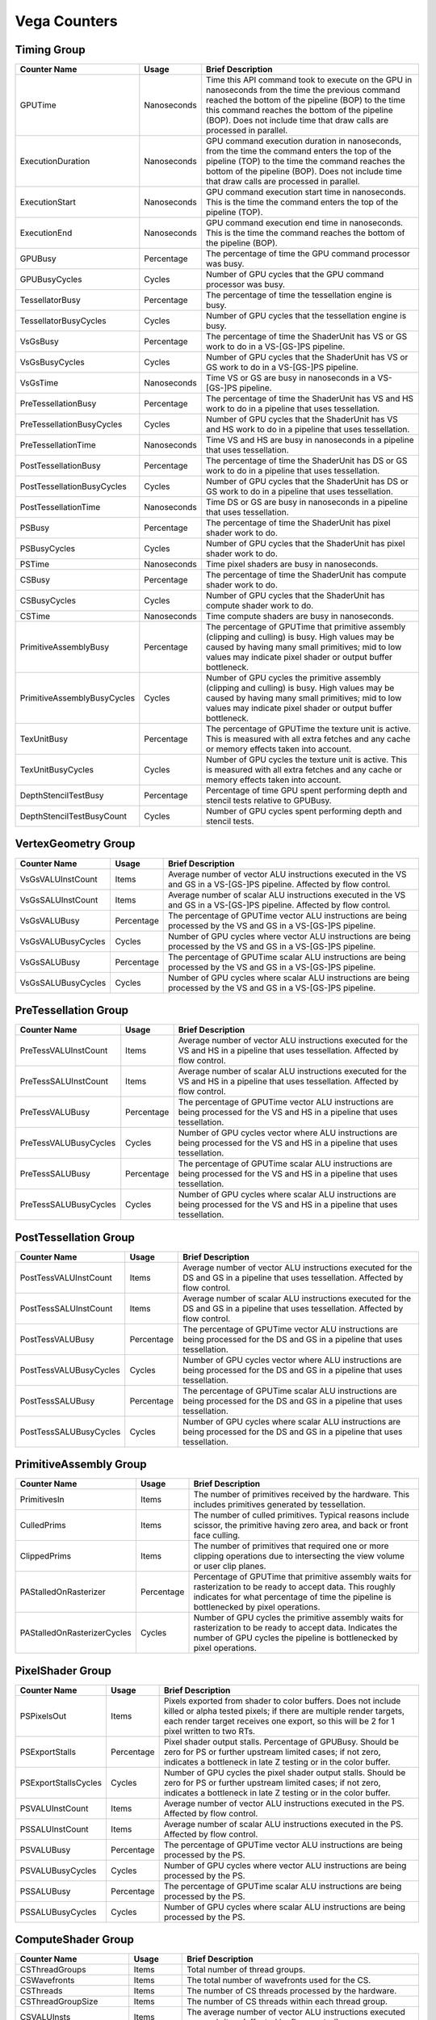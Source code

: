 .. Copyright(c) 2018-2021 Advanced Micro Devices, Inc.All rights reserved.
.. Graphics Performance Counters for Vega

.. *** Note, this is an auto-generated file. Do not edit. Execute PublicCounterCompiler to rebuild.

Vega Counters
+++++++++++++

Timing Group
%%%%%%%%%%%%

.. csv-table::
    :header: "Counter Name", "Usage", "Brief Description"
    :widths: 15, 10, 75

    "GPUTime", "Nanoseconds", "Time this API command took to execute on the GPU in nanoseconds from the time the previous command reached the bottom of the pipeline (BOP) to the time this command reaches the bottom of the pipeline (BOP). Does not include time that draw calls are processed in parallel."
    "ExecutionDuration", "Nanoseconds", "GPU command execution duration in nanoseconds, from the time the command enters the top of the pipeline (TOP) to the time the command reaches the bottom of the pipeline (BOP). Does not include time that draw calls are processed in parallel."
    "ExecutionStart", "Nanoseconds", "GPU command execution start time in nanoseconds. This is the time the command enters the top of the pipeline (TOP)."
    "ExecutionEnd", "Nanoseconds", "GPU command execution end time in nanoseconds. This is the time the command reaches the bottom of the pipeline (BOP)."
    "GPUBusy", "Percentage", "The percentage of time the GPU command processor was busy."
    "GPUBusyCycles", "Cycles", "Number of GPU cycles that the GPU command processor was busy."
    "TessellatorBusy", "Percentage", "The percentage of time the tessellation engine is busy."
    "TessellatorBusyCycles", "Cycles", "Number of GPU cycles that the tessellation engine is busy."
    "VsGsBusy", "Percentage", "The percentage of time the ShaderUnit has VS or GS work to do in a VS-[GS-]PS pipeline."
    "VsGsBusyCycles", "Cycles", "Number of GPU cycles that the ShaderUnit has VS or GS work to do in a VS-[GS-]PS pipeline."
    "VsGsTime", "Nanoseconds", "Time VS or GS are busy in nanoseconds in a VS-[GS-]PS pipeline."
    "PreTessellationBusy", "Percentage", "The percentage of time the ShaderUnit has VS and HS work to do in a pipeline that uses tessellation."
    "PreTessellationBusyCycles", "Cycles", "Number of GPU cycles that the ShaderUnit has VS and HS work to do in a pipeline that uses tessellation."
    "PreTessellationTime", "Nanoseconds", "Time VS and HS are busy in nanoseconds in a pipeline that uses tessellation."
    "PostTessellationBusy", "Percentage", "The percentage of time the ShaderUnit has DS or GS work to do in a pipeline that uses tessellation."
    "PostTessellationBusyCycles", "Cycles", "Number of GPU cycles that the ShaderUnit has DS or GS work to do in a pipeline that uses tessellation."
    "PostTessellationTime", "Nanoseconds", "Time DS or GS are busy in nanoseconds in a pipeline that uses tessellation."
    "PSBusy", "Percentage", "The percentage of time the ShaderUnit has pixel shader work to do."
    "PSBusyCycles", "Cycles", "Number of GPU cycles that the ShaderUnit has pixel shader work to do."
    "PSTime", "Nanoseconds", "Time pixel shaders are busy in nanoseconds."
    "CSBusy", "Percentage", "The percentage of time the ShaderUnit has compute shader work to do."
    "CSBusyCycles", "Cycles", "Number of GPU cycles that the ShaderUnit has compute shader work to do."
    "CSTime", "Nanoseconds", "Time compute shaders are busy in nanoseconds."
    "PrimitiveAssemblyBusy", "Percentage", "The percentage of GPUTime that primitive assembly (clipping and culling) is busy. High values may be caused by having many small primitives; mid to low values may indicate pixel shader or output buffer bottleneck."
    "PrimitiveAssemblyBusyCycles", "Cycles", "Number of GPU cycles the primitive assembly (clipping and culling) is busy. High values may be caused by having many small primitives; mid to low values may indicate pixel shader or output buffer bottleneck."
    "TexUnitBusy", "Percentage", "The percentage of GPUTime the texture unit is active. This is measured with all extra fetches and any cache or memory effects taken into account."
    "TexUnitBusyCycles", "Cycles", "Number of GPU cycles the texture unit is active. This is measured with all extra fetches and any cache or memory effects taken into account."
    "DepthStencilTestBusy", "Percentage", "Percentage of time GPU spent performing depth and stencil tests relative to GPUBusy."
    "DepthStencilTestBusyCount", "Cycles", "Number of GPU cycles spent performing depth and stencil tests."

VertexGeometry Group
%%%%%%%%%%%%%%%%%%%%

.. csv-table::
    :header: "Counter Name", "Usage", "Brief Description"
    :widths: 15, 10, 75

    "VsGsVALUInstCount", "Items", "Average number of vector ALU instructions executed in the VS and GS in a VS-[GS-]PS pipeline. Affected by flow control."
    "VsGsSALUInstCount", "Items", "Average number of scalar ALU instructions executed in the VS and GS in a VS-[GS-]PS pipeline. Affected by flow control."
    "VsGsVALUBusy", "Percentage", "The percentage of GPUTime vector ALU instructions are being processed by the VS and GS in a VS-[GS-]PS pipeline."
    "VsGsVALUBusyCycles", "Cycles", "Number of GPU cycles where vector ALU instructions are being processed by the VS and GS in a VS-[GS-]PS pipeline."
    "VsGsSALUBusy", "Percentage", "The percentage of GPUTime scalar ALU instructions are being processed by the VS and GS in a VS-[GS-]PS pipeline."
    "VsGsSALUBusyCycles", "Cycles", "Number of GPU cycles where scalar ALU instructions are being processed by the VS and GS in a VS-[GS-]PS pipeline."

PreTessellation Group
%%%%%%%%%%%%%%%%%%%%%

.. csv-table::
    :header: "Counter Name", "Usage", "Brief Description"
    :widths: 15, 10, 75

    "PreTessVALUInstCount", "Items", "Average number of vector ALU instructions executed for the VS and HS in a pipeline that uses tessellation. Affected by flow control."
    "PreTessSALUInstCount", "Items", "Average number of scalar ALU instructions executed for the VS and HS in a pipeline that uses tessellation. Affected by flow control."
    "PreTessVALUBusy", "Percentage", "The percentage of GPUTime vector ALU instructions are being processed for the VS and HS in a pipeline that uses tessellation."
    "PreTessVALUBusyCycles", "Cycles", "Number of GPU cycles vector where ALU instructions are being processed for the VS and HS in a pipeline that uses tessellation."
    "PreTessSALUBusy", "Percentage", "The percentage of GPUTime scalar ALU instructions are being processed for the VS and HS in a pipeline that uses tessellation."
    "PreTessSALUBusyCycles", "Cycles", "Number of GPU cycles where scalar ALU instructions are being processed for the VS and HS in a pipeline that uses tessellation."

PostTessellation Group
%%%%%%%%%%%%%%%%%%%%%%

.. csv-table::
    :header: "Counter Name", "Usage", "Brief Description"
    :widths: 15, 10, 75

    "PostTessVALUInstCount", "Items", "Average number of vector ALU instructions executed for the DS and GS in a pipeline that uses tessellation. Affected by flow control."
    "PostTessSALUInstCount", "Items", "Average number of scalar ALU instructions executed for the DS and GS in a pipeline that uses tessellation. Affected by flow control."
    "PostTessVALUBusy", "Percentage", "The percentage of GPUTime vector ALU instructions are being processed for the DS and GS in a pipeline that uses tessellation."
    "PostTessVALUBusyCycles", "Cycles", "Number of GPU cycles vector where ALU instructions are being processed for the DS and GS in a pipeline that uses tessellation."
    "PostTessSALUBusy", "Percentage", "The percentage of GPUTime scalar ALU instructions are being processed for the DS and GS in a pipeline that uses tessellation."
    "PostTessSALUBusyCycles", "Cycles", "Number of GPU cycles where scalar ALU instructions are being processed for the DS and GS in a pipeline that uses tessellation."

PrimitiveAssembly Group
%%%%%%%%%%%%%%%%%%%%%%%

.. csv-table::
    :header: "Counter Name", "Usage", "Brief Description"
    :widths: 15, 10, 75

    "PrimitivesIn", "Items", "The number of primitives received by the hardware. This includes primitives generated by tessellation."
    "CulledPrims", "Items", "The number of culled primitives. Typical reasons include scissor, the primitive having zero area, and back or front face culling."
    "ClippedPrims", "Items", "The number of primitives that required one or more clipping operations due to intersecting the view volume or user clip planes."
    "PAStalledOnRasterizer", "Percentage", "Percentage of GPUTime that primitive assembly waits for rasterization to be ready to accept data. This roughly indicates for what percentage of time the pipeline is bottlenecked by pixel operations."
    "PAStalledOnRasterizerCycles", "Cycles", "Number of GPU cycles the primitive assembly waits for rasterization to be ready to accept data. Indicates the number of GPU cycles the pipeline is bottlenecked by pixel operations."

PixelShader Group
%%%%%%%%%%%%%%%%%

.. csv-table::
    :header: "Counter Name", "Usage", "Brief Description"
    :widths: 15, 10, 75

    "PSPixelsOut", "Items", "Pixels exported from shader to color buffers. Does not include killed or alpha tested pixels; if there are multiple render targets, each render target receives one export, so this will be 2 for 1 pixel written to two RTs."
    "PSExportStalls", "Percentage", "Pixel shader output stalls. Percentage of GPUBusy. Should be zero for PS or further upstream limited cases; if not zero, indicates a bottleneck in late Z testing or in the color buffer."
    "PSExportStallsCycles", "Cycles", "Number of GPU cycles the pixel shader output stalls. Should be zero for PS or further upstream limited cases; if not zero, indicates a bottleneck in late Z testing or in the color buffer."
    "PSVALUInstCount", "Items", "Average number of vector ALU instructions executed in the PS. Affected by flow control."
    "PSSALUInstCount", "Items", "Average number of scalar ALU instructions executed in the PS. Affected by flow control."
    "PSVALUBusy", "Percentage", "The percentage of GPUTime vector ALU instructions are being processed by the PS."
    "PSVALUBusyCycles", "Cycles", "Number of GPU cycles where vector ALU instructions are being processed by the PS."
    "PSSALUBusy", "Percentage", "The percentage of GPUTime scalar ALU instructions are being processed by the PS."
    "PSSALUBusyCycles", "Cycles", "Number of GPU cycles where scalar ALU instructions are being processed by the PS."

ComputeShader Group
%%%%%%%%%%%%%%%%%%%

.. csv-table::
    :header: "Counter Name", "Usage", "Brief Description"
    :widths: 15, 10, 75

    "CSThreadGroups", "Items", "Total number of thread groups."
    "CSWavefronts", "Items", "The total number of wavefronts used for the CS."
    "CSThreads", "Items", "The number of CS threads processed by the hardware."
    "CSThreadGroupSize", "Items", "The number of CS threads within each thread group."
    "CSVALUInsts", "Items", "The average number of vector ALU instructions executed per work-item (affected by flow control)."
    "CSVALUUtilization", "Percentage", "The percentage of active vector ALU threads in a wave. A lower number can mean either more thread divergence in a wave or that the work-group size is not a multiple of 64. Value range: 0% (bad), 100% (ideal - no thread divergence)."
    "CSSALUInsts", "Items", "The average number of scalar ALU instructions executed per work-item (affected by flow control)."
    "CSVFetchInsts", "Items", "The average number of vector fetch instructions from the video memory executed per work-item (affected by flow control)."
    "CSSFetchInsts", "Items", "The average number of scalar fetch instructions from the video memory executed per work-item (affected by flow control)."
    "CSVWriteInsts", "Items", "The average number of vector write instructions to the video memory executed per work-item (affected by flow control)."
    "CSFlatVMemInsts", "Items", "The average number of FLAT instructions that read from or write to the video memory executed per work item (affected by flow control). Includes FLAT instructions that read from or write to scratch."
    "CSVALUBusy", "Percentage", "The percentage of GPUTime vector ALU instructions are processed. Value range: 0% (bad) to 100% (optimal)."
    "CSVALUBusyCycles", "Cycles", "Number of GPU cycles where vector ALU instructions are processed."
    "CSSALUBusy", "Percentage", "The percentage of GPUTime scalar ALU instructions are processed. Value range: 0% (bad) to 100% (optimal)."
    "CSSALUBusyCycles", "Cycles", "Number of GPU cycles where scalar ALU instructions are processed."
    "CSMemUnitBusy", "Percentage", "The percentage of GPUTime the memory unit is active. The result includes the stall time (MemUnitStalled). This is measured with all extra fetches and writes and any cache or memory effects taken into account. Value range: 0% to 100% (fetch-bound)."
    "CSMemUnitBusyCycles", "Cycles", "Number of GPU cycles the memory unit is active. The result includes the stall time (MemUnitStalled). This is measured with all extra fetches and writes and any cache or memory effects taken into account."
    "CSMemUnitStalled", "Percentage", "The percentage of GPUTime the memory unit is stalled. Try reducing the number or size of fetches and writes if possible. Value range: 0% (optimal) to 100% (bad)."
    "CSMemUnitStalledCycles", "Cycles", "Number of GPU cycles the memory unit is stalled. Try reducing the number or size of fetches and writes if possible."
    "CSWriteUnitStalled", "Percentage", "The percentage of GPUTime the write unit is stalled."
    "CSWriteUnitStalledCycles", "Cycles", "Number of GPU cycles the write unit is stalled."
    "CSGDSInsts", "Items", "The average number of GDS read or GDS write instructions executed per work item (affected by flow control)."
    "CSLDSInsts", "Items", "The average number of LDS read/write instructions executed per work-item (affected by flow control)."
    "CSFlatLDSInsts", "Items", "The average number of FLAT instructions that read from or write to LDS executed per work item (affected by flow control)."
    "CSALUStalledByLDS", "Percentage", "The percentage of GPUTime ALU units are stalled by the LDS input queue being full or the output queue being not ready. If there are LDS bank conflicts, reduce them. Otherwise, try reducing the number of LDS accesses if possible. Value range: 0% (optimal) to 100% (bad)."
    "CSALUStalledByLDSCycles", "Cycles", "Number of GPU cycles the ALU units are stalled by the LDS input queue being full or the output queue being not ready. If there are LDS bank conflicts, reduce them. Otherwise, try reducing the number of LDS accesses if possible."
    "CSLDSBankConflict", "Percentage", "The percentage of GPUTime LDS is stalled by bank conflicts. Value range: 0% (optimal) to 100% (bad)."
    "CSLDSBankConflictCycles", "Cycles", "Number of GPU cycles the LDS is stalled by bank conflicts. Value range: 0 (optimal) to GPUBusyCycles (bad)."

TextureUnit Group
%%%%%%%%%%%%%%%%%

.. csv-table::
    :header: "Counter Name", "Usage", "Brief Description"
    :widths: 15, 10, 75

    "TexTriFilteringPct", "Percentage", "Percentage of pixels that received trilinear filtering. Note that not all pixels for which trilinear filtering is enabled will receive it (e.g. if the texture is magnified)."
    "TexTriFilteringCount", "Items", "Count of pixels that received trilinear filtering. Note that not all pixels for which trilinear filtering is enabled will receive it (e.g. if the texture is magnified)."
    "NoTexTriFilteringCount", "Items", "Count of pixels that did not receive trilinear filtering."
    "TexVolFilteringPct", "Percentage", "Percentage of pixels that received volume filtering."
    "TexVolFilteringCount", "Items", "Count of pixels that received volume filtering."
    "NoTexVolFilteringCount", "Items", "Count of pixels that did not receive volume filtering."
    "TexAveAnisotropy", "Items", "The average degree of anisotropy applied. A number between 1 and 16. The anisotropic filtering algorithm only applies samples where they are required (e.g. there will be no extra anisotropic samples if the view vector is perpendicular to the surface) so this can be much lower than the requested anisotropy."

DepthAndStencil Group
%%%%%%%%%%%%%%%%%%%%%

.. csv-table::
    :header: "Counter Name", "Usage", "Brief Description"
    :widths: 15, 10, 75

    "HiZTilesAccepted", "Percentage", "Percentage of tiles accepted by HiZ and will be rendered to the depth or color buffers."
    "HiZTilesAcceptedCount", "Items", "Count of tiles accepted by HiZ and will be rendered to the depth or color buffers."
    "HiZTilesRejectedCount", "Items", "Count of tiles not accepted by HiZ."
    "PreZTilesDetailCulled", "Percentage", "Percentage of tiles rejected because the associated prim had no contributing area."
    "PreZTilesDetailCulledCount", "Items", "Count of tiles rejected because the associated primitive had no contributing area."
    "PreZTilesDetailSurvivingCount", "Items", "Count of tiles surviving because the associated primitive had contributing area."
    "HiZQuadsCulled", "Percentage", "Percentage of quads that did not have to continue on in the pipeline after HiZ. They may be written directly to the depth buffer, or culled completely. Consistently low values here may suggest that the Z-range is not being fully utilized."
    "HiZQuadsCulledCount", "Items", "Count of quads that did not have to continue on in the pipeline after HiZ. They may be written directly to the depth buffer, or culled completely. Consistently low values here may suggest that the Z-range is not being fully utilized."
    "HiZQuadsAcceptedCount", "Items", "Count of quads that did continue on in the pipeline after HiZ."
    "PreZQuadsCulled", "Percentage", "Percentage of quads rejected based on the detailZ and earlyZ tests."
    "PreZQuadsCulledCount", "Items", "Count of quads rejected based on the detailZ and earlyZ tests."
    "PreZQuadsSurvivingCount", "Items", "Count of quads surviving detailZ and earlyZ tests."
    "PostZQuads", "Percentage", "Percentage of quads for which the pixel shader will run and may be postZ tested."
    "PostZQuadCount", "Items", "Count of quads for which the pixel shader will run and may be postZ tested."
    "PreZSamplesPassing", "Items", "Number of samples tested for Z before shading and passed."
    "PreZSamplesFailingS", "Items", "Number of samples tested for Z before shading and failed stencil test."
    "PreZSamplesFailingZ", "Items", "Number of samples tested for Z before shading and failed Z test."
    "PostZSamplesPassing", "Items", "Number of samples tested for Z after shading and passed."
    "PostZSamplesFailingS", "Items", "Number of samples tested for Z after shading and failed stencil test."
    "PostZSamplesFailingZ", "Items", "Number of samples tested for Z after shading and failed Z test."
    "ZUnitStalled", "Percentage", "The percentage of GPUTime the depth buffer spends waiting for the color buffer to be ready to accept data. High figures here indicate a bottleneck in color buffer operations."
    "ZUnitStalledCycles", "Cycles", "Number of GPU cycles the depth buffer spends waiting for the color buffer to be ready to accept data. Larger numbers indicate a bottleneck in color buffer operations."
    "DBMemRead", "Bytes", "Number of bytes read from the depth buffer."
    "DBMemWritten", "Bytes", "Number of bytes written to the depth buffer."

ColorBuffer Group
%%%%%%%%%%%%%%%%%

.. csv-table::
    :header: "Counter Name", "Usage", "Brief Description"
    :widths: 15, 10, 75

    "CBMemRead", "Bytes", "Number of bytes read from the color buffer."
    "CBColorAndMaskRead", "Bytes", "Total number of bytes read from the color and mask buffers."
    "CBMemWritten", "Bytes", "Number of bytes written to the color buffer."
    "CBColorAndMaskWritten", "Bytes", "Total number of bytes written to the color and mask buffers."
    "CBSlowPixelPct", "Percentage", "Percentage of pixels written to the color buffer using a half-rate or quarter-rate format."
    "CBSlowPixelCount", "Items", "Number of pixels written to the color buffer using a half-rate or quarter-rate format."

GlobalMemory Group
%%%%%%%%%%%%%%%%%%

.. csv-table::
    :header: "Counter Name", "Usage", "Brief Description"
    :widths: 15, 10, 75

    "FetchSize", "Bytes", "The total bytes fetched from the video memory. This is measured with all extra fetches and any cache or memory effects taken into account."
    "WriteSize", "Bytes", "The total bytes written to the video memory. This is measured with all extra fetches and any cache or memory effects taken into account."
    "L1CacheHit", "Percentage", "The percentage of fetch, write, atomic, and other instructions that hit the data in L1 cache. Value range: 0% (no hit) to 100% (optimal)."
    "L1CacheHitCount", "Items", "Count of fetch, write, atomic, and other instructions that hit the data in L1 cache."
    "L1CacheMissCount", "Items", "Count of fetch, write, atomic, and other instructions that miss the data in L1 cache."
    "L2CacheHit", "Percentage", "The percentage of fetch, write, atomic, and other instructions that hit the L2 cache. Value range: 0% (no hit) to 100% (optimal)."
    "L2CacheMiss", "Percentage", "The percentage of fetch, write, atomic, and other instructions that miss the L2 cache. Value range: 0% (optimal) to 100% (all miss)."
    "L2CacheHitCount", "Items", "Count of fetch, write, atomic, and other instructions that hit the L2 cache."
    "L2CacheMissCount", "Items", "Count of fetch, write, atomic, and other instructions that miss the L2 cache."
    "MemUnitBusy", "Percentage", "The percentage of GPUTime the memory unit is active. The result includes the stall time (MemUnitStalled). This is measured with all extra fetches and writes and any cache or memory effects taken into account. Value range: 0% to 100% (fetch-bound)."
    "MemUnitBusyCycles", "Cycles", "Number of GPU cycles the memory unit is active. The result includes the stall time (MemUnitStalledCycles). This is measured with all extra fetches and writes and any cache or memory effects taken into account."
    "MemUnitStalled", "Percentage", "The percentage of GPUTime the memory unit is stalled. Try reducing the number or size of fetches and writes if possible. Value range: 0% (optimal) to 100% (bad)."
    "MemUnitStalledCycles", "Cycles", "Number of GPU cycles the memory unit is stalled."
    "WriteUnitStalled", "Percentage", "The percentage of GPUTime the Write unit is stalled. Value range: 0% to 100% (bad)."
    "WriteUnitStalledCycles", "Cycles", "Number of GPU cycles the Write unit is stalled."
    "LocalVidMemBytes", "Bytes", "Number of bytes read from or written to local video memory"
    "PcieBytes", "Bytes", "Number of bytes sent and received over the PCIe bus"
